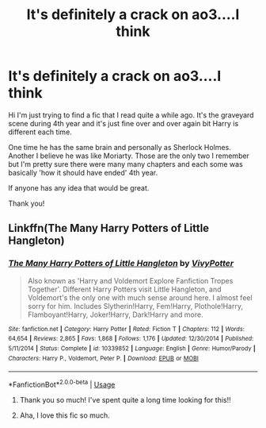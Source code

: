 #+TITLE: It's definitely a crack on ao3....I think

* It's definitely a crack on ao3....I think
:PROPERTIES:
:Author: Rain_Which
:Score: 4
:DateUnix: 1564122096.0
:DateShort: 2019-Jul-26
:FlairText: What's That Fic?
:END:
Hi I'm just trying to find a fic that I read quite a while ago. It's the graveyard scene during 4th year and it's just fine over and over again bit Harry is different each time.

One time he has the same brain and personally as Sherlock Holmes. Another I believe he was like Moriarty. Those are the only two I remember but I'm pretty sure there were many many chapters and each some was basically 'how it should have ended' 4th year.

If anyone has any idea that would be great.

Thank you!


** Linkffn(The Many Harry Potters of Little Hangleton)
:PROPERTIES:
:Author: 15_Redstones
:Score: 5
:DateUnix: 1564128147.0
:DateShort: 2019-Jul-26
:END:

*** [[https://www.fanfiction.net/s/10339852/1/][*/The Many Harry Potters of Little Hangleton/*]] by [[https://www.fanfiction.net/u/4561396/VivyPotter][/VivyPotter/]]

#+begin_quote
  Also known as 'Harry and Voldemort Explore Fanfiction Tropes Together'. Different Harry Potters visit Little Hangleton, and Voldemort's the only one with much sense around here. I almost feel sorry for him. Includes Slytherin!Harry, Fem!Harry, Plothole!Harry, Flamboyant!Harry, Joker!Harry, Dark!Harry and more.
#+end_quote

^{/Site/:} ^{fanfiction.net} ^{*|*} ^{/Category/:} ^{Harry} ^{Potter} ^{*|*} ^{/Rated/:} ^{Fiction} ^{T} ^{*|*} ^{/Chapters/:} ^{112} ^{*|*} ^{/Words/:} ^{64,654} ^{*|*} ^{/Reviews/:} ^{2,865} ^{*|*} ^{/Favs/:} ^{1,868} ^{*|*} ^{/Follows/:} ^{1,176} ^{*|*} ^{/Updated/:} ^{12/30/2014} ^{*|*} ^{/Published/:} ^{5/11/2014} ^{*|*} ^{/Status/:} ^{Complete} ^{*|*} ^{/id/:} ^{10339852} ^{*|*} ^{/Language/:} ^{English} ^{*|*} ^{/Genre/:} ^{Humor/Parody} ^{*|*} ^{/Characters/:} ^{Harry} ^{P.,} ^{Voldemort,} ^{Peter} ^{P.} ^{*|*} ^{/Download/:} ^{[[http://www.ff2ebook.com/old/ffn-bot/index.php?id=10339852&source=ff&filetype=epub][EPUB]]} ^{or} ^{[[http://www.ff2ebook.com/old/ffn-bot/index.php?id=10339852&source=ff&filetype=mobi][MOBI]]}

--------------

*FanfictionBot*^{2.0.0-beta} | [[https://github.com/tusing/reddit-ffn-bot/wiki/Usage][Usage]]
:PROPERTIES:
:Author: FanfictionBot
:Score: 4
:DateUnix: 1564128167.0
:DateShort: 2019-Jul-26
:END:

**** Thank you so much! I've spent quite a long time looking for this!!
:PROPERTIES:
:Author: Rain_Which
:Score: 2
:DateUnix: 1564144531.0
:DateShort: 2019-Jul-26
:END:


**** Aha, I love this fic so much.
:PROPERTIES:
:Score: 1
:DateUnix: 1564148148.0
:DateShort: 2019-Jul-26
:END:
